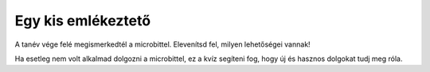 Egy kis emlékeztető
===================

A tanév vége felé megismerkedtél a microbittel. Elevenítsd fel, milyen lehetőségei vannak!

Ha esetleg nem volt alkalmad dolgozni a microbittel, ez a kvíz segíteni fog, hogy új és hasznos dolgokat tudj meg róla.

.. quizq::

   .. mchoice:: p611
	:multiple_answers:
        :correct: a,b,c,d
        :answer_a: megmérni és megjeleníteni a hőmérsékletet. 
        :answer_b: zenélni.
        :answer_c: érzékelni a mozgást.
        :answer_d: megmérni a távolságot.
        :feedback_a: A válasz helyes. 
        :feedback_b: A válasz helyes. 
        :feedback_c: A válasz helyes. 
        :feedback_d: A válasz helyes.

        A Microbit képes… (jelöld be az összes helyes választ!)


.. quizq::

   .. mchoice:: p612
        :correct: b
        :answer_a: Nem
        :answer_b: Igen
        :feedback_a: A MakeCode fejlesztői környezet lehet magyar nyelvű is.
        :feedback_b: A válasz helyes. 

        A blokk alapú programozást lehetővé tevő *MakeCode* fejlesztői környezet beállítható-e magyar nyelvűre?

.. quizq::

   .. mchoice:: p613
        :correct: c
        :answer_a: 20
        :answer_b: 30
        :answer_c: 25
        :answer_d: 24
        :feedback_a: A válasz nem helyes. 
        :feedback_b: A válasz nem helyes. 
        :feedback_c: A válasz helyes. 
        :feedback_d: A válasz nem helyes.

        Hány kis égő (fénykibocsátó dióda) van a microbit elülső részén?

.. quizq::

   .. mchoice:: p614
        :correct: a
        :answer_a: Igen, képes.
        :answer_b: A microbit tud világítani, de nem képes a fény érzékelésére. 
        :feedback_a: A válasz helyes.  
        :feedback_b: A válasz nem helyes. 

        Képes-e egy microbit érzékelni a környezetében lévő fény erősségét?

.. quizq::

   .. mchoice:: p615
        :correct: a
        :answer_a: Igen, képes.
        :answer_b: Nincs ilyen képessége.
        :feedback_a: A válasz helyes.  
        :feedback_b: A válasz nem helyes. 

        Képes-e egy microbit leellenőrizni a matematikai műveletek eredményeit?

.. quizq::

   .. mchoice:: p616
        :correct: c
        :answer_a: 3
        :answer_b: 1
        :answer_c: 2
        :answer_d: A microbit nem rendelkezik gombokkal.
        :feedback_a: A válasz nem helyes. 
        :feedback_b: A válasz nem helyes. 
        :feedback_c: A válasz helyes. 
        :feedback_d: A válasz nem helyes.

        Hány gomb van a microbit elülső részén?

